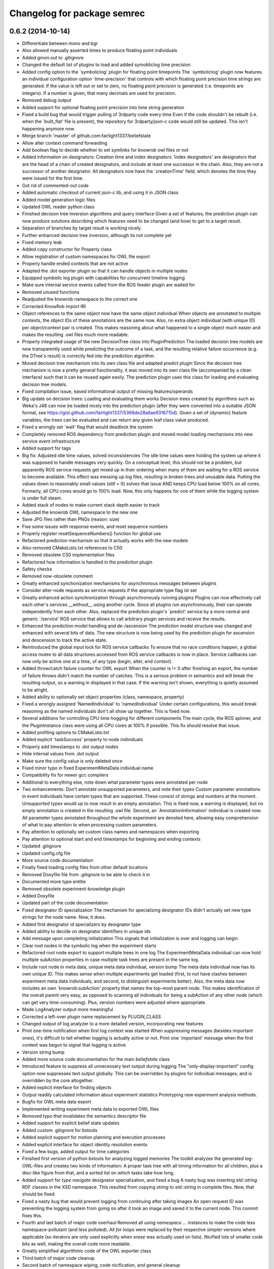 ^^^^^^^^^^^^^^^^^^^^^^^^^^^^
Changelog for package semrec
^^^^^^^^^^^^^^^^^^^^^^^^^^^^

0.6.2 (2014-10-14)
------------------
* Differentiate between mono and bgr
* Also allowed manually asserted times to produce floating point individuals
* Added gmon.out to .gitignore
* Changed the default list of plugins to load and added symobliclog time precision
* Added config option to the `symboliclog' plugin for floating point timepoints
  The `symboliclog' plugin now features an individual configuration option `time-precision' that controls with which floating point precision time strings are generated. If the value is left out or set to zero, no floating point precision is generated (i.e. timepoints are integers). If a number is given, that many decimals are used for precision.
* Removed debug output
* Added support for optional floating point precision into time string generation
* Fixed a build bug that would trigger pulling of 3rdparty code every time
  Even if the code shouldn't be rebuilt (i.e. when the `built_flat' file is present), the repository for 3rdparty/json-c code would still be updated. This isn't happening anymore now.
* Merge branch 'master' of github.com:fairlight1337/beliefstate
* Allow alter context command forwarding
* Add boolean flag to decide whether to set symlinks for knowrob owl files or not
* Added information on designators: Creation time and index designators
  `Index designators' are designators that are the head of a chain of created designators, and include at least one successor in the chain. Also, they are not a successor of another designator. All designators now have the `creationTime' field, which denotes the time they were issued for the first time.
* Got rid of commented-out code
* Added automatic checkout of current json-c lib, and using it in JSON class
* Added model generation logic files
* Updated OWL reader python class
* Finished decision tree inversion algorithms and query interface
  Given a set of features, the prediction plugin can now produce solutions describing which features need to be changed (and how) to get to a target result.
* Separation of branches by target result is working nicely.
* Further enhanced decision tree inversion, although its not complete yet
* Fixed memory leak
* Added copy constructor for Property class
* Allow registration of custom namespaces for OWL file export
* Properly handle ended contexts that are not active
* Adapted the .dot exporter plugin so that it can handle objects in multiple nodes
* Equipped symbolic log plugin with capabilities for concurrent timeline logging
* Make sure internal service events called from the ROS feeder plugin are waited for
* Removed unused functions
* Readjusted the knowrob namespace to the correct one
* Corrected KnowRob import IRI
* Object references to the same object now have the same object individual
  When objects are annotated to multiple contexts, the object IDs of these annotations are the same now. Also, no extra object individual (with unique ID) per object/context pair is created. This makes reasoning about what happened to a single object much easier and makes the resulting .owl files much more readable.
* Properly integrated usage of the new DecisionTree class into PluginPrediction
  The loaded decision tree models are now transparently used while predicting the outcome of a task, and the resulting relative failure occurrence (e.g. the DTree's result) is correctly fed into the prediction algorithm.
* Moved decision tree mechanism into its own class file and adapted predict plugin
  Since the decision tree mechanism is now a pretty general functionality, it was moved into its own class file (accompanied by a clean interface) such that it can be reused again easily. The prediction plugin uses this class for loading and evaluating decision tree models.
* Fixed compilation issue, eased informational output of missing features/operands
* Big update on decision trees: Loading and evaluating them works
  Decision trees created by algorithms such as Weka's J48 can now be loaded nicely into the prediction plugin (after they were converted into a suitable JSON format, see https://gist.github.com/fairlight1337/5366de28a6ae9316715d). Given a set of (dynamic) feature variables, the trees can be evaluated and can return any given leaf class value produced.
* Fixed a wrongly set `wait' flag that would deadlock the system
* Completely removed ROS dependency from prediction plugin and moved model loading mechanisms into new service event infrastructure
* Added support for tags
* Big fix: Adjusted idle time values, solved inconsistencies
  The idle time values were holding the system up where it was supposed to handle messages very quickly. On a conceptual level, this should not be a problem, but apparently ROS service requests get mixed up in their ordering when many of them are waiting for a ROS service to become available.
  This effect was messing up log files, resulting in broken trees and unusable data. Putting the values down to reasonably small values (still > 0) solves that issue AND keeps CPU load below 100% on all cores. Formerly, all CPU cores would go to 100% load. Now, this only happens for one of them while the logging system is under full steam.
* Added stack of nodes to make current stack depth easier to track
* Adjusted the knowrob OWL namespace to the new one
* Save JPG files rather than PNGs (reason: size)
* Fixe some issues with response events, and reset sequence numbers
* Properly register resetSequenceNumbers() function for global use
* Refactored prediction mechanism so that it actually works with the new models
* Also removed CMakeLists.txt references to C50
* Removed obsolete C50 implementation files
* Refactored how information is handled in the prediction plugin
* Safety checks
* Removed now-obsolete comment
* Greatly enhanced synchonization mechanisms for asynchronous messages between plugins
* Consider alter-node requests as service requests if the appropriate type flag ist set
* Greatly enhanced action synchronization through asynchronously running plugins
  Plugins can now effectively call each other's services __without__ using another cycle. Since all plugins run asynchronously, their can operate independently from each other.
  Also, replaced the prediction plugin's `predict' service by a more central and generic `/service' ROS service that allows to call arbitrary plugin services and receive the results.
* Enhanced the prediction model handling and de-/ascension
  The prediction model structure was changed and enhanced with several bits of data. The new structure is now being used by the prediction plugin for ascension and descension to track the active state.
* Reintroduced the global input lock for ROS service callbacks
  To ensure that no race conditions happen, a global access mutex to all data structures accessed from ROS service callbacks is now in place. Service callbacks can now only be active one at a time, of any type (begin, alter, end context).
* Added throw/catch failure counter for OWL export
  When the counter is != 0 after finishing an export, the number of failure throws didn't match the number of catches. This is a serious problem in semantics and will break the resulting output, so a warning in displayed in that case. If the warning isn't shown, everything is quietly assumed to be alright.
* Added ability to optionally set object properties (class, namespace, property)
* Fixed a wrongly assigned 'NamedIndividual' to 'namedIndividual'
  Under certain configurations, this would break reasoning as the named individuals don't all show up together. This is fixed now.
* Several additions for controlling CPU time hogging for different components
  The main cycle, the ROS spinner, and the PluginInstance class were using all CPU cores at 100% if possible. This fix should resolve that issue.
* Added profiling options to CMakeLists.txt
* Added explicit `taskSuccess' property to node individuals
* Properly add timestamps to .dot output nodes
* Hide internal values from .dot output
* Make sure the config value is only deleted once
* Fixed minor typo in fixed ExperimentMetaData individual name
* Compatibility fix for newer gcc compilers
* Additional to everything else, note down what parameter types were annotated per node
* Two enhancements: Don't annotate unsupported parameters, and note their types
  Custom parameter annotations in event individuals have certain types that are supported. These consist of strings and numbers at the moment. Unsupported types would up to now result in an empty annotation. This is fixed now, a warning is displayed, but no empty annotation is created in the resulting .owl file.
  Second, an `AnnotationInformation' individual is created now. All parameter types annotated throughout the whole experiment are denoted here, allowing easy comprehension of what to pay attention to when processing custom parameters.
* Pay attention to optionally set custom class names and namespaces when exporting
* Pay attention to optional start and end timestamps for beginning and ending contexts
* Updated .gitignore
* Updated config.cfg file
* More source code documentation
* Finally fixed loading config files from other default locations
* Removed Doxyfile file from .gitignore to be able to check it in
* Documented more type entitie
* Removed obsolete experiment-knowledge plugin
* Added Doxyfile
* Updated part of the code documentation
* Fixed designator ID specialization
  The mechanism for specializing designator IDs didn't actually set new type strings for the node name. Now, it does.
* Added first designator id specializers by designator type
* Added ability to decide on designator identifiers in unique ids
* Add message upon completing initialization
  This signals that initialization is over and logging can begin.
* Clear root nodes in the symbolic log when the experiment starts
* Refactored root node export to support multiple trees in one log
  The ExperimentMetaData individual can now hold multiple subAction properties in case multiple task trees are present in the same log.
* Include root node in meta data, unique meta data individual, version bump
  The meta data individual now has its own unique ID. This makes sense when multiple experiments get loaded (first, to not have clashes between experiment meta data individuals, and second, to distinguish experiments better).
  Also, the meta data now includes an own `knowrob:subAction' property that names the top-most parent node. This makes identification of the overall parent very easy, as opposed to scanning all individuals for being a subAction of any other node (which can get very time-consuming).
  Plus, version numbers were adjusted where appropriate.
* Made LogAnalyzer output more meaningful
* Corrected a left-over plugin name replacement by PLUGIN_CLASS
* Changed output of log analyzer to a more detailed version, incorporating new features
* Print one-time notification when first log context was started
  When suppressing messages (besides important ones), it's difficult to tell whether logging is actually active or not. Print one `important' message when the first context was begun to signal that logging is active.
* Version string bump
* Added more source code documentation for the main `beliefstate` class
* Introduced feature to suppress all unnecessary text output during logging
  The "only-display-important" config option now suppresses text output globally. This can be overridden by plugins for individual messages, and is overridden by the core altogether.
* Added explicit interface for finding objects
* Output readily calculated information about experiment statistics
  Prototyping new experiment analysis methods.
* Bugfix for OWL meta data export
* Implemented writing experiment meta data to exported OWL files
* Removed typo that invalidates the semantics descriptor file
* Added support for explicit belief state updates
* Added custom .gitignore for bstools
* Added explicit support for motion planning and execution processes
* Added explicit interface for object identity resolution events
* Fixed a few bugs, added output for time categories
* Finished first version of python bstools for analyzing logged memories
  The toolkit analyzes the generated log-OWL-files and creates two kinds of information: A proper task tree with all timing information for all children, plus a disc-like figure from that, and a sorted list on which tasks take how long.
* Added support for `type navigate` designator specialization, and fixed a bug
  A nasty bug was inserting `std::string` RDF classes in the XSD namespace. This resulted from copying `string` to `std::string` in complete files. Now, that should be fixed.
* Fixed a nasty bug that would prevent logging from continuing after taking images
  An open request ID was preventing the logging system from going on after it took an image and saved it to the current node. This commit fixes this.
* Fourth and last batch of major code overhaul
  Removed all `using namespace ...` instances to make the code less namespace-pollutant (and less polluted). All `for` loops were replaced by their respective `simpler` versions where applicable (so iterators are only used explicitly when `erase` was actually used on lists).
  Nicified lots of smaller code bits as well, making the overall code more readable.
* Greatly simplified algorithmic code of the OWL exporter class
* Third batch of major code cleanup
* Second batch of namespace wiping, code nicification, and general cleanup
* First batch of code cleanup, nicification, namespace wiping
  Removing all `using namespace ...` directives to make the code
  a) more compatible
  b) less polutant
  Also, replaced `for` loops with the correct versions when iterating over std STL containers, and removed old, unused (or commented-out) code pieces.
* Added action designator performance specializers
* Added functionality for properly loading timestamps of tasks, and optimize them
* Only predict when a model was loaded
  The prediction plugin would return errors when trying to predict without a model present. This fix circumvents this and ignores all prediction requests when no model is present, returning SUCCESS on all occasions (i.e. no failures).
* Added ArbitraryMappingsHolder intermediate class
  The class will hold arbitrary static configuration data, to be saved in arbitrary mapping files. These are configurable through the main config.cfg file per plugin. Also, cleaned up the linking mechanism to make linking new components easier and clearer.
* Made symboliclog depend on imagecapturer
  Right now, the system would block if an image is to be captured when no imagecapturer is loaded. This fixes that for now.
* Clean up
* Cleanup
* Got prediction running properly, based on fixed decision tree
  The fixed decision tree generated from training data (actually extracted from the very log files used here) properly predicts the upcoming plan errors based on active parameters provided. Plans now can predict the outcome of an action and reparameterize, until the prediction yields successful results.
  The next step is to integrate the decision tree gneration into the prediction plugin itself.
* Commented out unnecessary definition
* Added a great deal of failure handling details to the symoblic log plugin
  Failure handling (and rethrowing, in particular) was making serious problems during logging. This should, however, now be solved. Problems arose when failure handling nodes that previously were able to handle a failure tried to hand up the failure to a higher instance. The emitter/catcher mapping was then totally messed up, as the respective information was not updated accordingly.
* Fixed issues in a `switch` statement (missing `break`s)
* Removed unused parameter
* Greatly enhanced prediction performance by pre-computation when loading model
  The nodes/failures mappings (that are pretty much static throughout an experiment run) were calculated every time a prediction was triggered. With large trees, this can take up to several minutes. This is done in one step now when a new model is being loaded and is saved in a map for all future predictions, reducing the prediction time down to at most half a second.
* Allow event notifications for nodes that have been set active
* Set up new experiment space when the `start-new-experiment` event arises
  The symbolic log didn't pay attention to the `start-new-experiment` event up to now, but is now clearing and initializing all of its internal data to be ready for a new experiment instance.
* Added version of 3rdparty C5.0 algorithm for decision tree support
* Cleaned up and fixed a few tree linearization issues
  All probabilities are now generated correctly, plus the success rate. There still was an issue with long trees that weren't linearized correctly - and this is now solved.
* Slightly changed how knowrob tags are exported for annotated parameters
* Finally made predictions based on the actual probabilistic model work
  The joint probabilities of all nodes within a prediction branch are taken into account, and the respective failure rates vs. success rates are returned to the calling plan instance.
* Introduced support for manual parameter annotations
  Nodes can now be manually annotated with custom parameters. These can be used for e.g. the current distance between the robot and an object in question, the goal location to navigate to, ...
* Fixed prediction; found out why values weren't correct
  The sub-branch predictions were multiplied with the wrong success rate, always resulting in wrong probabilities. Also, the compiler seems to be invariant betwen interators of type map<string, int> and map<string, float>. So making mistakes here isn't noticed, and can result in loss in information. This is why the success rate never changed from 1.0.
* Predictions are happening, but something is not yet right with the values
  The prediction tree is correctly being walked, but the collection mechanism for failures and their individual probabilities still yield weird (not so say _wrong_) values.
* Failure deduction from node names in, prediction split up into branches.
  Still to do: walk through sub-branches when predicting.
* Added missing BSD headers
* Further refined prediction tree walking, and prepared actual prediction mechanism
* Ascending and descending the prediction tree works perfectly now
  Even stack protected. There were problems involving weird states in which the prediction stack can get when the executed plans involve (race-condition-prone) parallel execution code, but by introducing a wildcard class `*`, this can be gotten over with.
* Send symbolic-end-context event to all plugins for prematurely ended nodes
* Greatly enhanced prediction module, cleaned up, Owl classes in
  Ascent and descent inside the prediction tree/stack now works nicely. All classes inside the prediction track now refer to the correct Owl classes from the plan logs (and prediction models, thereafter).
* Prepared walking (ascending and descending) the prediction tree
  All consumable events are connected, and the mechanisms for accessing the prediction tree and stack are in place. Now, only accessing the proper ontology classes is missing (converting pure CRAM task names into ontology entries).
* Added JSON and `Property` support for bs_plugin_prediction
  JSON-based prediction models are now properly loaded from .json files and represented as `Property` data structures.
* Prepared everything for model loading and prediction.
  The actual format for prediction models must still be decided, but all
  services for loading and the actual prediction are set up.
* Extended skeleton files, filled service callbacks with more life
* Equipped prediction plugin with services
* Added skeleton files for prediction plugin to beliefstate
* More fixes to linking
  Apparently, the designator_integration/DesignatorIntegration link should
  not be done manually, but is handled by catkin completely. Removed the
  manually added references.
* Fixed linking errors
* Moved the ''findPrefixPath'' function from BeliefstateROS to Beliefstate
  The function is not ROS specific, so it goes into the superclass where it might be useful to other functionality as well.
* Contributors: Jan Winkler

0.6.1 (2014-05-16)
------------------
* Annotate nested designators with their respective IDs, and publish them
* Removed obsolete code and replaced it with new function calls
* Improved workspace directory identification
* Moved designator publishing ensurance in dedicated function
  Hopefully, this didn't break the mechanism -- but now the oftenly used, important method of publishing designators and registering them in the plan log properly has its own function.
* Added prolog details to semantics descriptor file
* Support for with-theme-details designators
* Per-plugin configuration of lists now possible; experiment validation extensions can now be configured via the config file
* Improved detection and handling of prematurely ended contexts
* Automatically remove experiment that doesn't include an .owl file
  When shutting down the belief state system, the current directory will be removed in case it doesn't include an .owl file. Symlinks don't count. In case there is no .owl file in the directory, the ''current-experiment'' symlink will also be removed to denote that no current experiment is present.
* Reimplemented ability to limit PDF output by max detail level
  The max detail level now does not only limit the nodes that are displayed, but also lets existing subnodes of such nodes with a valid detail level still be displayed. Nodes that are not displayable due to a failed success/failure state are still not displayed (and neither are their children, disregarding their state).
* More checks for NULL
* Added checks for invalid pointers to find the problematic crash when exporting owl files
* Added informative output to owl exporter
* Create knowrob.owl symlink in experiment directory
* Added fixes
* Fixed package.xml and added a forgotten '')'' to version output
* Updated package.xml
* Default reaction to failed plugin loading is to invalidate startup altogether
  This option can be customized on the config file.
* Remove unloaded plugins from the index after deleting their instances
  Having the old plugin instance references still in the ''m_lstLoadedPlugins'' list results in segmentation faults due to the core system still trying to access their ''cycle()'' value.
* Core system now has a version number and proper output for it; also, restructured main.cpp a bit
* Command line output can be controlled via the config file
* Don't load plugins that failed to load before during the same run
* Security checks
* Make sure that all nodes have an end time
* Properly forward annotations, and don't reset failures when caught once
* Moved ''getTimeStamp'' into UtilityBase class and changed use where appropriate
  Also, supplied ''str'' functions for UtilityBase. This can now convert float, double, and int into strings (formerly done manually using sprintf or stringstream, mostly for timestamps). There is also a new function for directly outputting the string timestamp, i.e. ''getTimeStampStr'' (used a lot). Now, no unwanted thousand delimiter commas should show up in the timestamps anymore due to a centralized mechanism.
* Automatically set owl exporter version as metadata field when starting an experiment
* Notation of caught failures is now implemented
  Nodes now ''know'' whether they caught a failure, which failures it were, and which node emitted them. This is reflected in the command line output, as well as the resulting .owl logs. A new property, ''knowrob:caughtFailure'' now includes the reference to the failure individual (which, in turn, is also referenced by the emitting event individual). Event individuals / nodes can catch multiple failures in subsequent tries.
* Moved string replace function to UtilityBase class
* Don't unnecessarily wait for shutdown when starting the first experiment
* Don't subscribe to status messages for now, as it disturbs normal status output
* No usleeping when not necessary; also, made output clearer
* Moved a great deal of information from the ''CExporterOwl'' class into the semantics descriptor file
* Moved evaluation of designator annotation-to-purpose-tag into separate function
* Separated the pure beliefstate system capabilities from the ROS related parts
  The parts of the core beliefstate system that are ROS independent are now handled within the ''Beliefstate'' class. All ROS related enhancements (like handling the ROS workspace, and finding ROS package relative paths) are covered by the subclass ''BeliefstateROS''.
  This is independent from the ''bs_plugin_ros'', which handles ROS related initialization, communication, and shutdown.
* Added the infamous tf cache error to the semantics descriptor file
* Allow roslog'ging all status messages to a given topic
* Messages can now take up multiple lines while not interfering with lines after them
  Also, fast resizing does not crash the plugin (added mutexes at the right places).
* Fixed access violation between two threads when accessing the status message buffer
* Hide cursor
* Finally got the output for the console plugin right - plus resizing the window
* Gave plugins their output colors back
* Pay respect to with-policy and with-failure-handling when exporting owl
* Limit amoutn of screen output to buffer
* Fixed slight bug that made output in the console plugin ugly
* Made sure that output is being displayed; this resolves a bug introduced by the new message distribution strategy
* Removed ugly artifacts when outputting using the console plugin
* Subscribe and react to the 'resize-terminal-window' event, emitted for SIGWINCH
* Catch SIGWINCH signal and forward it as event into the event pipeline
* Finally got the garbled output from the console plugin fixed
  A mutex wasn't being paid attention to, and during redrawing of the interface, a memory corruption was the result.
* Moved the whole status message output distribution into the event system
  All messages that are being output onto the console are now events of type 'status-message'. If one or more plugins subscribe for this type of event, they will get a detailed message about the text to output, its color, boldness, and prefix label. If no plugins subscribes to this type, a default output inside the class 'Beliefstate' will do the 'old' way of just cout'ing the text stdout onto the console.
  The reason for this is, that a plugin might change the characteristics of the terminal (e.g. ncurses) and 'normal' output might interfer with this. If no such plugin is loaded, everything stays the same. Also, output could now be automatically be logged into a file by a fitting plugin.
* More ncurses code for the console plugin
* Added first version of the ncurses-driven console plugin
* Added a default config.cfg configuration to the configs directory
* Made parse error output more precise
* Added missing semicolons to the semantics descriptor file
* Added failure mapping for location-not-reached-failure
* More documentation
* Added doxygen output directory to .gitignore
* Added more source code documentation
* Added Doxyfile to .gitignore
* Added first patch of doxygen documentation strings
* Filled out and cleaned up package.xml
* Added BSD headers to all source and header files
* Add link to cram-systems.org documentation of beliefstate system
* Take additional default plugin search paths into account
* Take ROS_PACKAGE_PATH into account when doing directory token resolution
* Added utility function 'stripPostfix' to UtilityBase class
  This function optionally strips a given postfix from a given string if present. It returns the string otherwise.
* Removed obsolete commented out code
* Check for ROS availability before removing interactive objects from the server
* Allow manual override of workspace directory in config file
* Added support for holding image capture timepoints when images are added to the log
* Implemented loading of semantics descriptor files into CExporterOwl
  This might break operation that need the failure mappings in OWL classes for configurations where the workspace directory cannot be resolved. Better replace the dynamic path resolution (i.e. '${PACKAGE beliefstate}') in the config.cfg file by the absolute path if that problem comes up. The beliefstate core component should complain if this becomes a problem, so watch out for the warning messages.
* Prepared parser function for semantics descriptor files
* Moved fileExists function to UtilityBase
* Link to config++
* Get rid of ugly extra slash character in config file paths
* Created initial version of the CRAM/KnowRob semantics descriptor file
* Moved loading of semantics descriptor files to the proper plugin (owlexporter)
* Added configuration option for the ros plugin to control the number of asynchronous threads to start when spinning
* Added warning output when no workspace directory could be resolved
* Removed debug output and added todo for loading the semantics descriptor file
* Extended main example config file by plugin configuration options
* Added configuration options to the ros and symboliclog plugins
* Full support for recursive, individual configuration of plugins
  Plugins are now fully customizable from the main config file. Their options are read recursively into a designator structure, allowing to nest configuration groups.
* Introduced support for per-plugin configuration options
  Plugins can now be configured with individual options, directly from the main configuration file. Currently, only string-options are supported, which will in the future be extended to complete designator-like structures.
* Get rid of ugly ^C output when CTRL-C'ing the logger
* Finally get rid of the `packaging` directory in .tar.gz's
* Added command line options for files to check to consistency check python script
* Hotfix for stringstream number notation problem
* Fixed number notation for stringstream
* Allow to set date placeholders for experiment names
* Don't instantiate the belief state main class if only the help screen is displayed
* Added a bit of interface documentation
* Pay attention to the special designator annotation of type 'graspDetails'
* Let the supervisor set the experiment name upon startup
* Whitespace fix
* Link experiment-context to DesignatorIntegration
* Publish metadata to a topic when extracting files
* Use output capabilities of Beliefstate class instead of manual `cout`s
* Fixed a bug that would result in a publisher failure when unloading the `interactive` plugin
* Make sure designators are correctly associated with nodes even if they already exist
* Special treatment for designators annotated as 'goal-pose' or 'goal-location'
  This adds semantic information to base-movement actions. 'goal-location' should be a location-designator, holding the symbolic description of the pose to go to. 'goal-pose' is the actually resolved pose.
* Corrected config descriptions and changed a filename to a more appropriate one
* Added directory for custom config files, and an exemplary config file for only loading the 'interactive' plugin (which in turn automatically loads the 'ros' plugin as a dependency)
* Added option for loading custom config files via command line, and greatly enhanced error handling during loading of config files
  When information is omitted from config files, defaults will be assumed from now on. Also, missing information does not break config file loading, but is properly checked.
* Introduced changes to owl structure
* Go back to beginning of line when printing quit message
  This omits the ^C character shown in the console resulting from pressing CTRL+C
* Added missing space
* Free context IDs after the contexts ended. Also, more specific output.
* Set version strings for individual plugins and correct dev status
* Added ability to set an optional version string for plugins
* Interactive marker plugin is no longer a development plugin
* Before applying any changes to InteractiveObject instances, check whether ros is ok
* Initialize RNG with random seed
  The random number generator was always producing the same unique designator IDs. Since this could potentially lead to problems when intersecting multiple log instances, the random seed is now initialized properly (with `time(NULL)`).
  Also, more informative output for when equating designators.
* Added config options for plugin output colors and unhandled event messages
* Removed an old warning
* Fixed pose extraction for adding interactive objects
* Add default pick up object menu entry for objects added from beliefstate
* Pose extraction from added object designators for interactive objects
  When adding an object through the `add-object-to-active-node` beliefstate interface, it is now forwarded to the interactive object plugin (plus a proper pose if available in the object).
* Regular `usleep` in the main cycles of central `Beliefstate` class and plugins
  The main cycles of both instances were running at a very high fidelity, causing the CPU to be pretty busy with just this. Put `usleep(1000);`s in there to ease the processor down a bit (and since such high frequencies are not necessary here).
* Informative output for interactive objects
* Built full support for interactive objects (plus the respective interfaces)
* Equality check error for setting the experiment end time fixed
  The end time of experiments was not automatically set when exporting the planlog, due to an error in an equality check. Fixed this.
* Added object designator publishing when adding an object instance to a context
  The received designators of objects added to contexts were not published on the designated ROS topic again. This should be fixed now.
* Set success only if no failures are available in a node when ending its context
  This fixes a bug in which an `end-context` event would overwrite any `success = false` states in any node that was set by `add-failure` before. Now, the nodes are properly marked as successful or unsuccessful (also in the .dot output, marking unsuccessful nodes with red lines).
* Slightly changed the output of the `experiment-context` plugin
  The experiment start and end time tags are now called `<time-start>` and `<time-end>`, respectively. Also, the `experiment-shutdown` event will trigger saving the current time as `time-end`. If this was not called throughout the experiment before exporting, the export time will be used for this purpose instead.
* Added convenience method to find out whether individual nodes contain failures
* Added scripts for result packaging and consistency checks
* Add experiment start and end times in metadata when exporting logs
* Introduced forwarding of node characteristics from CRAM
  The functionality was missing and now supplies information about the current task node context in large extents (especially for goals when tried to achieve them). This includes more information in the exported .owl, and .dot files.
* Probably found the cause for missing designators in the published log topics
  When equating a designator that originated from `with-designators` and one made with `create-designator` or `make-designator` (so, not tracked when creating them), they show up in the symbolic log, but not in the database. This should be fixed now.
* Publish unique designators only once; correctly tearing down prematurely ended contexts
  Designators were published twice due to external calls. This is now fixed by taking the already known unique designators into account when publishing new ones. Also, prematurely ended contexts were not annotated with their success state and their end time correctly. This is fixed now (they get the same flags as the ended context ID that flagged them as prematurely ended).
* Made the experiment-context plugin properly accept data and export a meta file
  The metadata.xml file created by the plugin is now stored in the current experiment's folder. Its data fields are purely determined by what the plan execution entity sends to it.
* Added skeleton files for experiment context plugin
  The experiment context plugin shall hold information about
  a) what entities were part of the experiment at hand
  b) what was the intended purpose of the experiment
  c) additional notes about the current situation
  Also, the plugin should be able to export files containing this information (into a designated .xml file for example).
* Forgot to commit the header file for the UtilityBase class
* Renamed the DotExporter plugin class to its correct value
* Finally got a central mechanism for outputting text of different semantics
  The output of different system parts (the core beliefstate system, the plugin loading system, the individual helper classes) are now using the capabilities of a central `UtilityBase` class, which allows for outputting formatted, colored text. Also, the output messages generated this way are always marked with the name of the emitting entity, making backtracking of problem origins easier.
* Added more explaination to the config file
* Added function for removing an interactive marker object from the server
  By calling the appropriate function, a spawned instance of `InteractiveObject' can be removed from the interactive markers server again. Also, made this plugin a development plugin.
* Added capabilities for differentiating between normal and development plugins
  Plugins can now set the `bDevelopmentPlugin' flag in their constructor. If this flag is set, and the `load-development-plugins' flag in the config file is set to `false', those plugins will not be loaded. This serves the purpose of ignoring plugins that are not necessary for (or might interfere with) normal operation. Either way, the user will be notified when a development plugin is loaded, or when it is ignored.
* Made superclass destructors virtual, and introduced new `unimplemented' message
  Destructors of `Plugin' and `CExporter' classes are now virtual to prevent undefined behavior when deleting subclass instances. Also, introduced new output message type `unimplemented' (besides `info' and `warn') to be used for functionalities that are not fully implemented yet (more visiblity to the user/developer).
* Add annotations to designator events
* Creating designators and adding them are now two different atomic symbolic actions
* Changed event type name for semantic reasons (its just understandable far better this way)
* Implemented sending out added failures via events, and made adjacent changes to helper classes
* Enable to export a linear symbolic plan log path instead of only the whole tree
* Add experiment-knowledge plugin details and fix the config file so it works on older libconfig-versions
* Build skeleton experiment knowledge plugin
* Implemented a PLUGIN_CLASS macro to make plugin class name definition in source files easier
* Allow adding objects for interactive use through events; proper interactive callback handling through events; fixed a bug that would try to shutdown an (non-existing) experiment prior to the first one
* Subscribe to internal events; also, infrastructure for interpreting object add events and updating their pose is prepared
* Forgot to remove a faulty `break;'
* Simplified usage of the marker setup a bit; also, removal of menu entries working
* Added a lot of code for dynamic definition of interactive objects, and for dynamically populating the context menu for objects
* Added basic version of interactive markers for the new `interactive' plugin
  An interactive marker with a default menu entry (dummy) is generated and connected to a feedback function in the `interactive' plugin. The basic setup is there, now some functionality needs to go into it.
* Updated .gitignore to cover .rrd files
* Added symbolic event hook when equating designators (so other plugins can use this information)
* Moved the whole designator logging (publishing to /logged_designators) into an event driven function in the ROS plugin
  This was necessary to make sure that the unique id (which is generated for logged designators) is generated first, and the id'd designator is published afterwards. Works nicely now. Equation as well. The format of designator ids in the mongodb changed a bit, though (<id> -> designator_<id>).
* Fixed a cause for segfaults; added note in code about cause
* Fix and completely implement capturing images
* Trigger symbolic add image and set subcontext when respective plan events arrive
* Added .dot file format exporter
* Delete owl exporter instance after export
* Properly add image file references (image individuals) to event individuals in exported .owl files
* Add images from file to symbolic log
* Added extra (optional) parameter to owl class generator for prolog syntax output
* Merge branch 'master' of github.com:fairlight1337/beliefstate
* Forward symbolic events when new nodes were added to the symbolic log
* Added function for finding previous actions of nodes
* Removed `imagecapturer' as direct dependency from `symboliclog'
  The image capturer component is not a necessary component for the symbolic log. If no plugin is loaded to store images, it is just not done.
* Extended token parsing for config files when paths are defined dynamically
* Create README.md
  Added basic information about what the system does.
* Also, made the base data directory dynamic (i.e. using tokens) by supplying a global token replacement function.
  The `$HOME' token is now resolved to the current user's home directory (and can be used in the base data directory, and in search paths).
* Removed unnecessary comment.
* Replaced static lib search path by dynamically generated path
  The variable `$WORKSPACE' is now replaced by the currently active ROS workspace devel directory (in catkin, this might be /home/johndoe/catkin_ws/devel). If `$ROS_WORKSPACE' is set, it's value will be used. If not, the first (colon-separated) value in the list of paths in `$CMAKE_PREFIX_PATH' will be used. By default, the search path in the config.cfg file is now set to `$WORKSPACE/lib/' to take advantage of that.
* Correctly export generated OWL files in the current experiment directory
* Let imagecapturer save captured images to the current experiment directory
* Current experiment symlink name now configurable through config file
* Dynamic management of experiment spaces completed. Directories are created, symlink is set, and the global settings are updated accordingly when starting a new experiment through the supervisor.
* Introduced global events from the main beliefstate component, als extended the supervisor to start a new experiment when beliefstate startup is complete
* Eased use of open event request waiting; also, added supervisor plugin for starting new experimental environments
* Made all ROS communication asynchronous; also, fixed threaded internal communication (events, services)
  There were several blockers (mutexes, namely) within the thread communication code. These should be fixed for now. ROS services called from the outside can now block while the plugins in the beliefstate process the request asynchronously.
* Replaced the manually set base data directory by a much more convenient global settings structure
* Made all plugins threaded.
  This will help in asynchronous communication with components connecting to the beliefstate. All plugins are now executed in their own thread, and communicate with the `master' component via mutexed Result variables.
* Reintroduced republishing of captured images
* Changed c++ mode to c++0x from c++11. More compatible with other versions of cc1plus this way.
* Prepared structures to transport global config settings
* Correctly publish logged designators to a specified topic
* Nicified output of ROS plugin
* Remove entries from the list of plugins to load before loading a new config file
  In case a config file has begun to be loaded, and threw an exception, already existing entries in the list of plugins to load would have survived this (and, therefore, would be loaded when the next successful config file parse was done). This is fixed now.
* Made sure that plugins are only loaded once (based on their *real* name)
* Nicified output
* Removed development service from Gazebo plugin
* Made error messages a bit more meaningful; also, only output them it there was an actual error
* Also read experiment data settings from the config file (+ some notes in the source files)
* Support for loading config files, and finding config files at predefined places
* Added CImageCapturer worker class, and switched from precoded event identifiers to event names (identified by std strings)
* Introduced a first version of the config file as it will be used for configuring the beliefstate.
* Reimplemented recording of failures, designators, objects, and preliminarily even images. The images are not yet taken, though. Also, set the base data directory in all plugins.
* Correctly configuring OWL exporter and running it
  The designators, failures, etc. are not yet added (this needs to be reimplemented in PluginOwlExporter), but the basic functionality is back!
* Nicification
* Integrated formerly prepared OWL exporter class. Compiles, is included, but must still be wired into PluginOwlExporter
* Check for requested export filetype to actually be OWL in the OWL exporter
* Cleaned up, fixed services, added OWL exporter plugin, built pipeline for it
  When the ROS node is ordered to export the plan log into a file, the ROS plugin receives it and posts it to all plugins that understand this event. These plugins then request a service `symbolic-plan-tree' from plugins that support it. These plugins then send back their plan trees. In the end, the exporter plugin ends up in a function call, having the original event data from the outside request to export a file, plus the plan log tree data. ready. Three plugins involved, purely internal communication, very flexible and extensible. Yay!
* Fixed a missing initialization flag
* Reply to ROS service calls with the current id of a newly generated plan node
* Added color to output
* Added _actual_ node logging
* Fixed a few memory flaws; also, reintroduced context (plan) nodes and got first version of logging working again
* Service calls between plugins is in place and working nicely
  The service calls get deployed, collected, spread, and delivered correctly. The results are collected, and forwarded to the original caller.
* Plugins can now offer services by name
* Implemented skeleton methods for spreading service events
* Include services in cycle data deployment
* Prepared service infrastructure, and added convenience methods for simplifying code in plugins
* Plugins loadable by only their (short) names when they are in the search path
  The plugin filename must follow the naming convention for plugins (i.e. `libbs_plugin_<plugin-short-name>.so')
* Plugin dependency lists and automatic dependency loading complete; also, search paths
* Added skeleton Gazebo plugin
  This plugin also includes the showcase implementation of a plugin that uses ROS functionality parasitically. An other plugin initialized the ROS node and maintains the node handle, and this plugin is able to offer services on ROS without having to take care about the setup, and maintenance of the ROS connection.
* Added more plugin code (distribution working better now)
* Plugin infrastructure extended, distribution system extended, more plugins; also, bugfixes
* Initial commit
  This includes a fully functional plugin loading system and preliminary functionality for event distribution between loaded plugins. The available plugin_ros already inistalized, and controls the ROS interface for this node.
* Contributors: Jan Winkler
